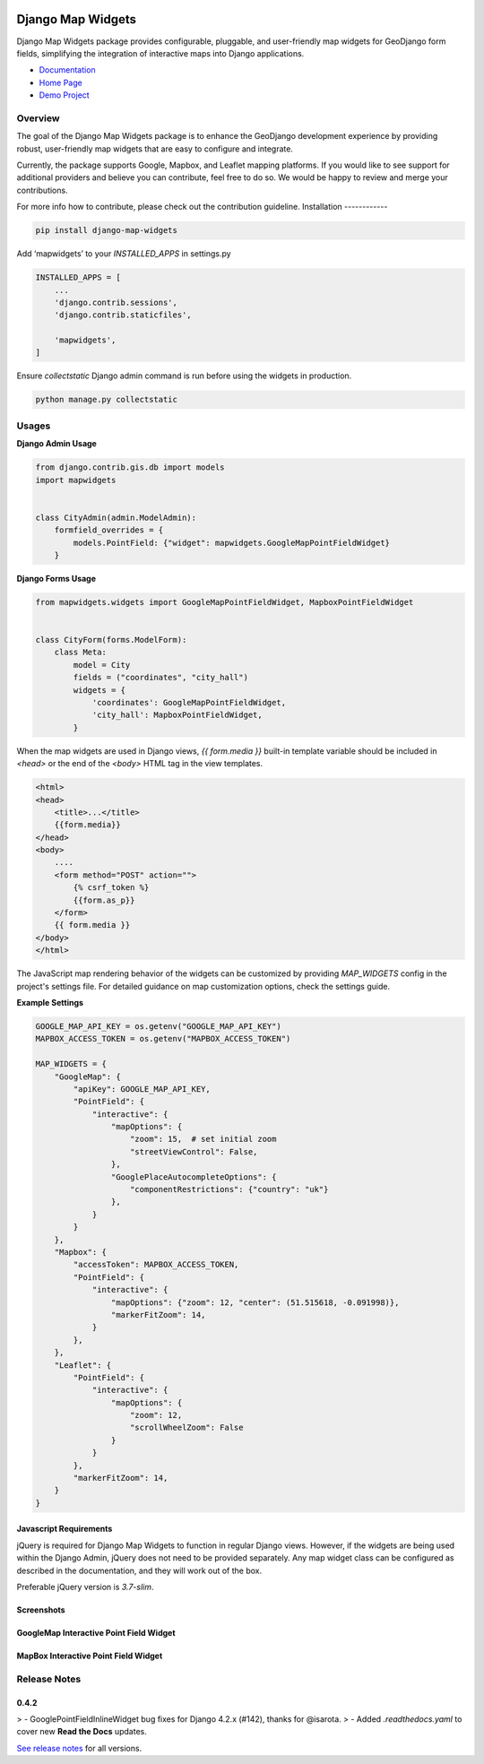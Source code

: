 .. image:: https://badge.fury.io/py/django-map-widgets.svg
   :target: https://badge.fury.io/py/django-map-widgets
   :alt: PyPI version

Django Map Widgets
==================

Django Map Widgets package provides configurable, pluggable, and user-friendly map widgets for GeoDjango form fields, simplifying the integration of interactive maps into Django applications.

* `Documentation <http://django-map-widgets.readthedocs.io/>`_
* `Home Page <https://github.com/erdem/django-map-widgets/>`_
* `Demo Project <https://github.com/erdem/django-map-widgets/tree/master/demo>`_

Overview
------------

The goal of the Django Map Widgets package is to enhance the GeoDjango development experience by providing robust, user-friendly map widgets that are easy to configure and integrate.

Currently, the package supports Google, Mapbox, and Leaflet mapping platforms. If you would like to see support for
additional providers and believe you can contribute, feel free to do so. We would be happy to review and merge your
contributions.

For more info how to contribute, please check out the contribution guideline.
Installation
------------

.. code-block:: shell

    pip install django-map-widgets

Add ‘mapwidgets’ to your `INSTALLED_APPS` in settings.py

.. code-block:: python

    INSTALLED_APPS = [
        ...
        'django.contrib.sessions',
        'django.contrib.staticfiles',

        'mapwidgets',
    ]

Ensure `collectstatic` Django admin command is run before using the widgets in production.

.. code-block:: shell

    python manage.py collectstatic

Usages
------

**Django Admin Usage**

.. code-block:: python

    from django.contrib.gis.db import models
    import mapwidgets


    class CityAdmin(admin.ModelAdmin):
        formfield_overrides = {
            models.PointField: {"widget": mapwidgets.GoogleMapPointFieldWidget}
        }

**Django Forms Usage**

.. code-block:: python

    from mapwidgets.widgets import GoogleMapPointFieldWidget, MapboxPointFieldWidget


    class CityForm(forms.ModelForm):
        class Meta:
            model = City
            fields = ("coordinates", "city_hall")
            widgets = {
                'coordinates': GoogleMapPointFieldWidget,
                'city_hall': MapboxPointFieldWidget,
            }

When the map widgets are used in Django views, `{{ form.media }}` built-in template variable should be included
in `<head>` or the end of the `<body>` HTML tag in the view templates.

.. code-block:: html

    <html>
    <head>
        <title>...</title>
        {{form.media}}
    </head>
    <body>
        ....
        <form method="POST" action="">
            {% csrf_token %}
            {{form.as_p}}
        </form>
        {{ form.media }}
    </body>
    </html>

The JavaScript map rendering behavior of the widgets can be customized by providing `MAP_WIDGETS` config in the
project's settings file. For detailed guidance on map customization options, check the settings guide.

**Example Settings**

.. code-block:: python

    GOOGLE_MAP_API_KEY = os.getenv("GOOGLE_MAP_API_KEY")
    MAPBOX_ACCESS_TOKEN = os.getenv("MAPBOX_ACCESS_TOKEN")

    MAP_WIDGETS = {
        "GoogleMap": {
            "apiKey": GOOGLE_MAP_API_KEY,
            "PointField": {
                "interactive": {
                    "mapOptions": {
                        "zoom": 15,  # set initial zoom
                        "streetViewControl": False,
                    },
                    "GooglePlaceAutocompleteOptions": {
                        "componentRestrictions": {"country": "uk"}
                    },
                }
            }
        },
        "Mapbox": {
            "accessToken": MAPBOX_ACCESS_TOKEN,
            "PointField": {
                "interactive": {
                    "mapOptions": {"zoom": 12, "center": (51.515618, -0.091998)},
                    "markerFitZoom": 14,
                }
            },
        },
        "Leaflet": {
            "PointField": {
                "interactive": {
                    "mapOptions": {
                        "zoom": 12,
                        "scrollWheelZoom": False
                    }
                }
            },
            "markerFitZoom": 14,
        }
    }

Javascript Requirements
~~~~~~~~~~~~~~~~~~~~~~~~

jQuery is required for Django Map Widgets to function in regular Django views. However, if the widgets are being used
within the Django Admin, jQuery does not need to be provided separately. Any map widget class can be configured as
described in the documentation, and they will work out of the box.

Preferable jQuery version is `3.7-slim`.

Screenshots
~~~~~~~~~~~~

GoogleMap Interactive Point Field Widget
~~~~~~~~~~~~~~~~~~~~~~~~~~~~~~~~~~~~~~~~

.. image:: https://cloud.githubusercontent.com/assets/1518272/26807500/ad0af4ea-4a4e-11e7-87d6-632f39e438f7.gif
   :alt: GoogleMap Interactive Point Field Widget

MapBox Interactive Point Field Widget
~~~~~~~~~~~~~~~~~~~~~~~~~~~~~~~~~~~~~

.. image:: https://user-images.githubusercontent.com/1518272/168497515-f97363f4-6860-410e-9e24-230a2c4233b7.png
   :alt: MapBox Interactive Point Field Widget

Release Notes
--------------

0.4.2
~~~~~

> - GooglePointFieldInlineWidget bug fixes for Django 4.2.x (#142), thanks for @isarota.
> - Added `.readthedocs.yaml` to cover new **Read the Docs** updates.


`See release notes <https://django-map-widgets.readthedocs.io/en/mapbox_widget_fixes/releases/index.html>`_ for all versions.
